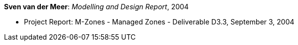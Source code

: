 *Sven van der Meer*: _Modelling and Design Report_, 2004

* Project Report: M-Zones - Managed Zones - Deliverable D3.3, September 3, 2004
ifdef::local[]
* Local links:
    link:/library/report/m-zones/m-zones-d33-2004.pdf[PDF] ┃
    link:/library/report/m-zones/m-zones-d33-2004.doc[DOC] ┃
    link:/library/report/m-zones/m-zones-d234-3-2004.7z[7z]
endif::[]

